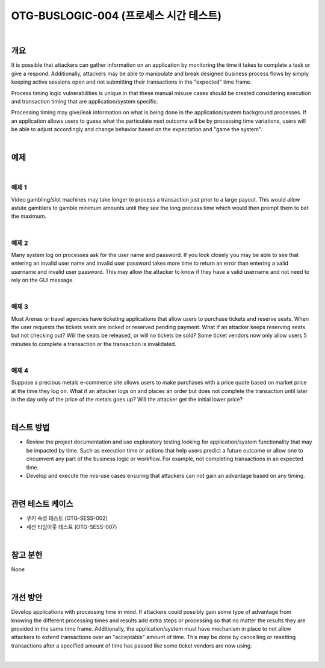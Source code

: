 ============================================================================================
OTG-BUSLOGIC-004 (프로세스 시간 테스트)
============================================================================================

|

개요
============================================================================================

It is possible that attackers can gather information on an application by monitoring the time it takes to complete a task or give a respond. Additionally, attackers may be able to manipulate and break designed business process flows by simply keeping active sessions open and not submitting their transactions in the "expected" time frame. 

Process timing logic vulnerabilities is unique in that these manual misuse cases should be created considering execution and transaction timing that are application/system specific. 

Processing timing may give/leak information on what is being done in the application/system background processes. If an application allows users to guess what the particulate next outcome will be by processing time variations, users will be able to adjust accordingly and change behavior based on the expectation and "game the system". 

|

예제
============================================================================================

|

예제 1
-----------------------------------------------------------------------------------------

Video gambling/slot machines may take longer to process a transaction just prior to a large payout. This would allow astute gamblers to gamble minimum amounts until they see the long process time which would then prompt them to bet the maximum. 

|

예제 2
-----------------------------------------------------------------------------------------

Many system log on processes ask for the user name and password. If you look closely you may be able to see that entering an invalid user name and invalid user password takes more time to return an error than entering a valid username and invalid user password. This may allow the attacker to know if they have a valid username and not need to rely on the GUI message. 

|

예제 3
-----------------------------------------------------------------------------------------

Most Arenas or travel agencies have ticketing applications that allow users to purchase tickets and reserve seats. When the user requests the tickets seats are locked or reserved pending payment. What if an attacker keeps reserving seats but not checking out? Will the seats be released, or will no tickets be sold? Some ticket vendors now only allow users 5 minutes to complete a transaction or the transaction is invalidated. 

|

예제 4
-----------------------------------------------------------------------------------------

Suppose a precious metals e-commerce site allows users to make purchases with a price quote based on market price at the time they log on. What if an attacker logs on and places an order but does not complete the transaction until later in the day only of the price of the metals goes up? Will the attacker get the initial lower price? 

|

테스트 방법
============================================================================================

- Review the project documentation and use exploratory testing looking for application/system functionality that may be impacted by time. Such as execution time or actions that help users predict a future outcome or allow one to circumvent any part of the business logic or workflow. For example, not completing transactions in an expected time. 
- Develop and execute the mis-use cases ensuring that attackers can not gain an advantage based on any timing. 

|

관련 테스트 케이스
============================================================================================

- 쿠키 속성 테스트 (OTG-SESS-002) 
- 세션 타임아웃 테스트 (OTG-SESS-007) 

|

참고 분헌 
============================================================================================

None 

|

개선 방안 
============================================================================================

Develop applications with processing time in mind. If attackers could possibly gain some type of advantage from knowing the different processing times and results add extra steps or processing so that no matter the results they are provided in the same time frame. 
Additionally, the application/system must have mechanism in place to not allow attackers to extend transactions over an "acceptable" amount of time. This may be done by cancelling or resetting transactions after a specified amount of time has passed like some ticket vendors are now using. 

|